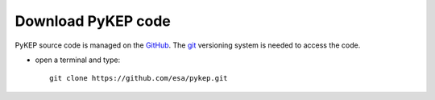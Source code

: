 .. _howtodownload:

Download PyKEP code
======================

PyKEP source code is managed on the `GitHub <https://github.com/esa/pykep/>`_.
The `git <http://git-scm.com/>`_ versioning system is needed to access the code. 

* open a terminal and type::

    git clone https://github.com/esa/pykep.git
